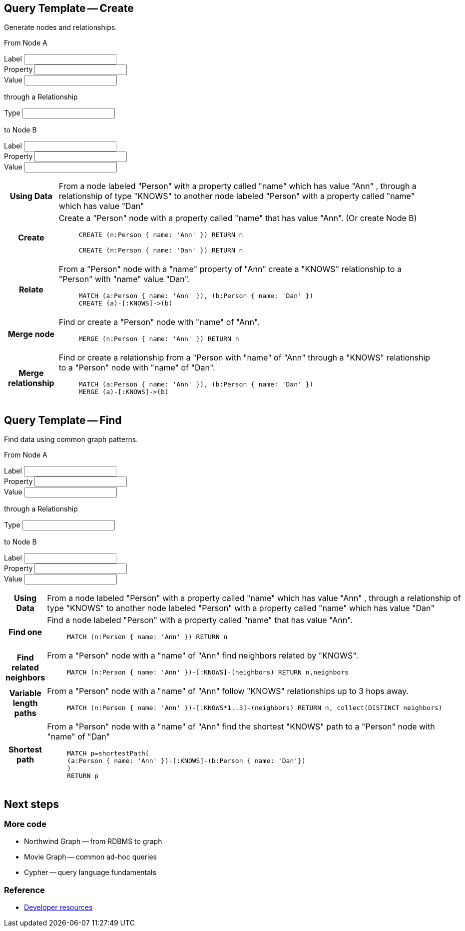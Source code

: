 [[query-template---create]]
== Query Template -- Create

Generate nodes and relationships.

++++
<form class="ng-valid ng-dirty ng-valid-parse">
  <div class="node">
    <div class="form-group">
      <p class="help-block">From Node A</p>
      <label>Label</label>
      <input ng-model="nodeLabelA" class="form-control ng-valid ng-dirty ng-valid-parse ng-touched">
    </div>
    <div class="form-group">
      <div class="row">
        <div class="col-sm-6">
          <label>Property</label>
          <input ng-model="propertyKeyA" class="form-control ng-pristine ng-untouched ng-valid">
        </div>
        <div class="col-sm-6">
          <label>Value</label>
          <input ng-model="propertyValueA" class="form-control ng-pristine ng-untouched ng-valid">
        </div>
      </div>
    </div>
  </div>
  <div class="relationship">
    <div class="form-group">
      <p class="help-block">through a Relationship</p>
      <label>Type</label>
      <input ng-model="relationshipType" class="ng-pristine ng-untouched ng-valid">
    </div>
  </div>
  <div class="node">
    <div class="form-group">
      <p class="help-block">to Node B</p>
      <label>Label</label>
      <input ng-model="nodeLabelB" class="ng-pristine ng-untouched ng-valid">
    </div>
    <div class="form-group">
      <div class="row">
        <div class="col-sm-6">
          <label>Property</label>
          <input ng-model="propertyKeyB" class="form-control ng-pristine ng-untouched ng-valid">
        </div>
        <div class="col-sm-6">
          <label>Value</label>
          <input ng-model="propertyValueB" class="form-control ng-pristine ng-untouched ng-valid">
        </div>
      </div>
    </div>
  </div>
</form>

<div class="col-sm-8 ng-scope">
  <table class="table table-striped table-bordered table-fixed th-100">
    <tbody><tr>
      <th>Using Data</th>
      <td class="ng-binding">
        From a node labeled "Person"
         with a property called "name"
         which has value "Ann"
         , through a relationship of type "KNOWS"
         to another node labeled "Person"
         with a property called "name"
         which has value "Dan"
      </td>
    </tr>
    <tr>
      <th>Create</th>
      <td class="ng-binding">
        Create a "Person" node
         with a property called "name"
         that has value "Ann". (Or create Node B)
        <figure>
          <pre class="code runnable standalone-example ng-binding">CREATE (n:Person { name: 'Ann' }) RETURN n</pre>
        </figure>
        <figure>
          <pre class="code runnable standalone-example ng-binding">CREATE (n:Person { name: 'Dan' }) RETURN n</pre>
        </figure>
      </td>
    </tr>
    <tr>
      <th>Relate</th>
      <td class="ng-binding">
        From a "Person" node
         with a "name" property
         of "Ann"
         create a "KNOWS"
         relationship to a "Person" with "name" value "Dan".
        <figure>
          <pre class="code runnable standalone-example ng-binding">MATCH (a:Person { name: 'Ann' }), (b:Person { name: 'Dan' })
CREATE (a)-[:KNOWS]-&gt;(b)</pre>
        </figure>
      </td>
    </tr>
    <tr>
      <th>Merge node</th>
      <td class="ng-binding">
        Find or create a "Person" node
         with "name" of "Ann".
        <figure>
          <pre class="code runnable standalone-example ng-binding">MERGE (n:Person { name: 'Ann' }) RETURN n</pre>
        </figure>
      </td>
    </tr>
    <tr>
      <th>Merge relationship</th>
      <td class="ng-binding">
        Find or create a relationship from a "Person with "name" of "Ann"
         through a "KNOWS" relationship
         to a "Person" node with "name" of "Dan".
        <figure>
          <pre class="code runnable standalone-example ng-binding">MATCH (a:Person { name: 'Ann' }), (b:Person { name: 'Dan' })
MERGE (a)-[:KNOWS]-&gt;(b)</pre>
        </figure>
      </td>
    </tr>
  </tbody></table>
</div>
++++


[[query-template---find]]
== Query Template -- Find

Find data using common graph patterns.

++++
<form class="ng-pristine ng-valid">
  <div class="node">
    <div class="form-group">
      <p class="help-block">From Node A</p>
      <label>Label</label>
      <input ng-model="nodeLabelA" class="form-control ng-pristine ng-untouched ng-valid">
    </div>
    <div class="form-group">
      <div class="row">
        <div class="col-sm-6">
          <label>Property</label>
          <input ng-model="propertyKeyA" class="form-control ng-pristine ng-untouched ng-valid">
        </div>
        <div class="col-sm-6">
          <label>Value</label>
          <input ng-model="propertyValueA" class="form-control ng-pristine ng-untouched ng-valid">
        </div>
      </div>
    </div>
  </div>
  <div class="relationship">
    <div class="form-group">
      <p class="help-block">through a Relationship</p>
      <label>Type</label>
      <input ng-model="relationshipType" class="ng-pristine ng-untouched ng-valid">
    </div>
  </div>
  <div class="node">
    <div class="form-group">
      <p class="help-block">to Node B</p>
      <label>Label</label>
      <input ng-model="nodeLabelB" class="ng-pristine ng-untouched ng-valid">
    </div>
    <div class="form-group">
      <div class="row">
        <div class="col-sm-6">
          <label>Property</label>
          <input ng-model="propertyKeyB" class="form-control ng-pristine ng-untouched ng-valid">
        </div>
        <div class="col-sm-6">
          <label>Value</label>
          <input ng-model="propertyValueB" class="form-control ng-pristine ng-untouched ng-valid">
        </div>
      </div>
    </div>
  </div>
</form>

<div class="col-sm-8 ng-scope">
  <table class="table table-striped table-bordered table-fixed th-100">
    <tbody><tr>
      <th>Using Data</th>
      <td class="ng-binding">
        From a node labeled "Person"
         with a property called "name"
         which has value "Ann"
         , through a relationship of type "KNOWS"
         to another node labeled "Person"
         with a property called "name"
         which has value "Dan"
      </td>
    </tr>
    <tr>
      <th>Find one</th>
      <td class="ng-binding">
        Find a node labeled "Person"
         with a property called "name"
         that has value "Ann".
        <figure>
          <pre class="code runnable standalone-example ng-binding">MATCH (n:Person { name: 'Ann' }) RETURN n</pre>
        </figure>
      </td>
    </tr>
    <tr>
      <th>Find related neighbors</th>
      <td class="ng-binding">
        From a "Person" node
         with a "name"
         of "Ann"
         find neighbors related by "KNOWS".
        <figure>
          <pre class="code runnable standalone-example ng-binding">MATCH (n:Person { name: 'Ann' })-[:KNOWS]-(neighbors) RETURN n,neighbors</pre>
        </figure>
      </td>
    </tr>
    <tr>
      <th>Variable length paths</th>
      <td class="ng-binding">
        From a "Person" node
         with a "name"
         of "Ann"
         follow "KNOWS" relationships up to 3 hops away.
        <figure>
          <pre class="code runnable standalone-example ng-binding">MATCH (n:Person { name: 'Ann' })-[:KNOWS*1..3]-(neighbors) RETURN n, collect(DISTINCT neighbors)</pre>
        </figure>
      </td>
    </tr>
    <tr>
      <th>Shortest path</th>
      <td class="ng-binding">
        From a "Person" node
         with a "name"
         of "Ann"
         find the shortest "KNOWS" path to
        a "Person" node with "name" of "Dan"
        <figure>
          <pre class="code runnable standalone-example ng-binding">MATCH p=shortestPath(
(a:Person { name: 'Ann' })-[:KNOWS]-(b:Person { name: 'Dan'})
)
RETURN p
</pre>
        </figure>
      </td>
    </tr>
  </tbody></table>
</div>
++++


[[next-steps]]
== Next steps

[[more-code]]
=== More code

* Northwind Graph -- from RDBMS to graph
* Movie Graph -- common ad-hoc queries
* Cypher -- query language fundamentals

[[reference]]
=== Reference

* http://neo4j.com/developer[Developer resources]
